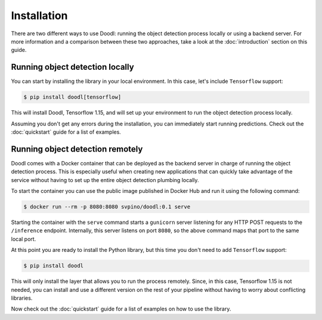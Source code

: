 Installation
============

There are two different ways to use Doodl: running the object detection process locally or
using a backend server. For more information and a comparison between these two approaches, 
take a look at the :doc:`introduction` section on this guide.


.. _local-installation: 

Running object detection locally
^^^^^^^^^^^^^^^^^^^^^^^^^^^^^^^^^

You can start by installing the library in your local environment. In this case, let's
include ``Tensorflow`` support:

.. code-block:: bash

   $ pip install doodl[tensorflow]

This will install Doodl, Tensorflow 1.15, and will set up your environment to run the object 
detection process locally. 

Assuming you don't get any errors during the installation, you can immediately start running predictions. 
Check out the :doc:`quickstart` guide for a list of examples.


.. _remote-installation:

Running object detection remotely
^^^^^^^^^^^^^^^^^^^^^^^^^^^^^^^^^

Doodl comes with a Docker container that can be deployed as the backend server in charge 
of running the object detection process. This is especially useful when creating new applications
that can quickly take advantage of the service without having to set up the entire object
detection plumbing locally. 

To start the container you can use the public image published in Docker Hub and run it using the
following command:

.. code-block:: bash

   $ docker run --rm -p 8080:8080 svpino/doodl:0.1 serve

Starting the container with the ``serve`` command starts a ``gunicorn`` server listening for any 
HTTP POST requests to the ``/inference`` endpoint. Internally, this server listens on port ``8080``, 
so the above command maps that port to the same local port.

At this point you are ready to install the Python library, but this time you don't need to add ``Tensorflow``
support:

.. code-block:: bash

   $ pip install doodl

This will only install the layer that allows you to run the process remotely. Since, in 
this case, Tensorflow 1.15 is not needed, you can install and use a different version on 
the rest of your pipeline without having to worry about conflicting libraries.

Now check out the :doc:`quickstart` guide for a list of examples on how to use the library.